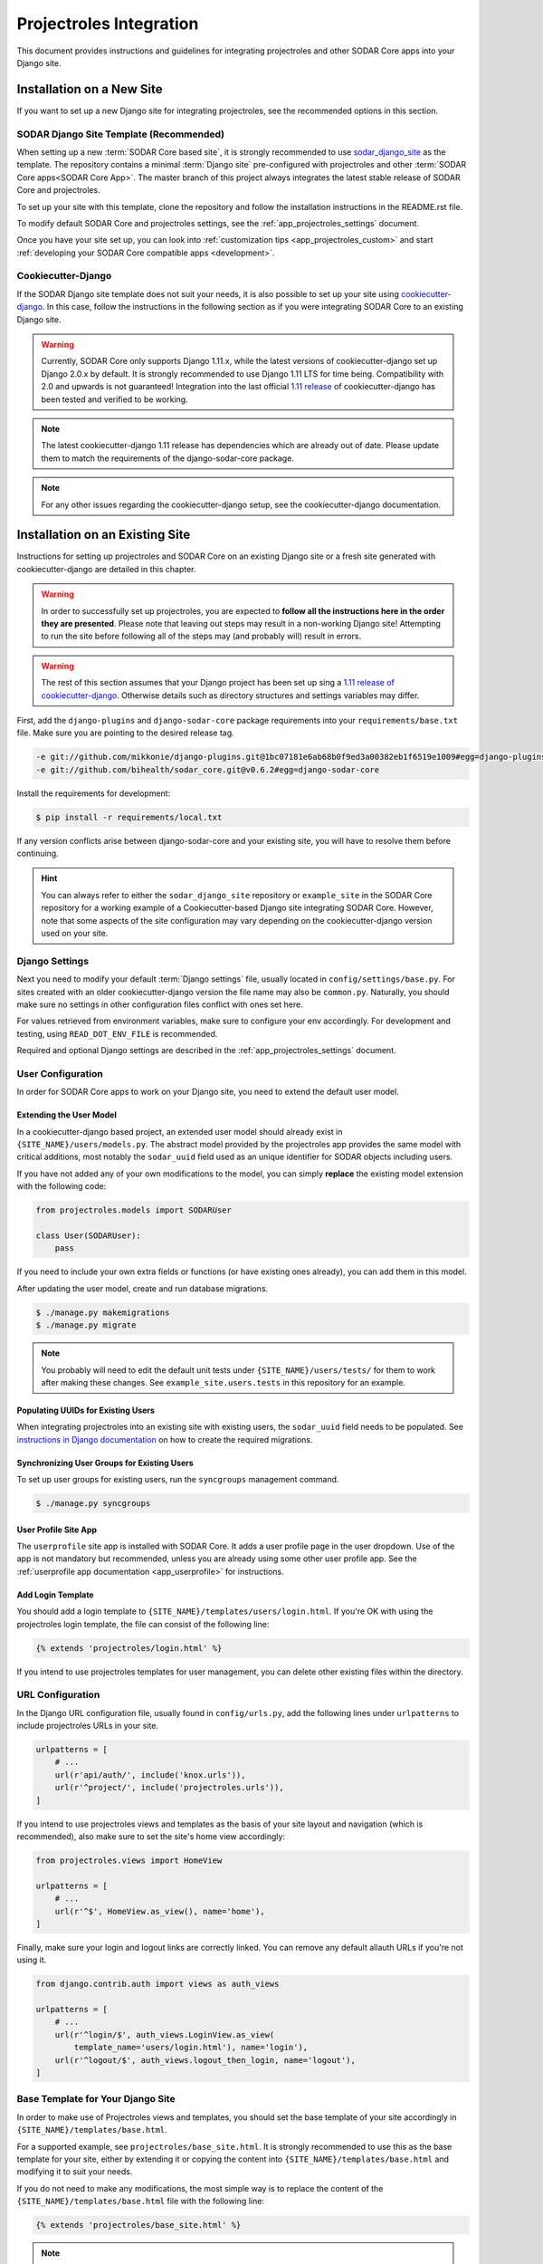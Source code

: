 .. _app_projectroles_integration:


Projectroles Integration
^^^^^^^^^^^^^^^^^^^^^^^^

This document provides instructions and guidelines for integrating projectroles
and other SODAR Core apps into your Django site.


Installation on a New Site
**************************

If you want to set up a new Django site for integrating projectroles, see the
recommended options in this section.


SODAR Django Site Template (Recommended)
========================================

When setting up a new :term:`SODAR Core based site`, it is strongly recommended
to use `sodar_django_site <https://github.com/bihealth/sodar_django_site>`_ as
the template. The repository contains a minimal :term:`Django site`
pre-configured with projectroles and other
:term:`SODAR Core apps<SODAR Core App>`. The master branch of this project
always integrates the latest stable release of SODAR Core and projectroles.

To set up your site with this template, clone the repository and follow the
installation instructions in the README.rst file.

To modify default SODAR Core and projectroles settings, see the
:ref:`app_projectroles_settings` document.

Once you have your site set up, you can look into
:ref:`customization tips <app_projectroles_custom>` and start
:ref:`developing your SODAR Core compatible apps <development>`.


Cookiecutter-Django
===================

If the SODAR Django site template does not suit your needs, it is also possible
to set up your site using `cookiecutter-django <https://github.com/pydanny/cookiecutter-django/releases/tag/1.11.10>`_.
In this case, follow the instructions in the following section as if you were
integrating SODAR Core to an existing Django site.

.. warning::

    Currently, SODAR Core only supports Django 1.11.x, while the latest versions
    of cookiecutter-django set up Django 2.0.x by default. It is strongly
    recommended to use Django 1.11 LTS for time being. Compatibility with 2.0 and
    upwards is not guaranteed! Integration into the last official
    `1.11 release <https://github.com/pydanny/cookiecutter-django/releases/tag/1.11.10>`_
    of cookiecutter-django has been tested and verified to be working.

.. note::

    The latest cookiecutter-django 1.11 release has dependencies which are
    already out of date. Please update them to match the requirements of the
    django-sodar-core package.

.. note::

    For any other issues regarding the cookiecutter-django setup, see the
    cookiecutter-django documentation.


Installation on an Existing Site
********************************

Instructions for setting up projectroles and SODAR Core on an existing Django
site or a fresh site generated with cookiecutter-django are detailed in this
chapter.

.. warning::

    In order to successfully set up projectroles, you are expected to **follow
    all the instructions here in the order they are presented**. Please note
    that leaving out steps may result in a non-working Django site! Attempting
    to run the site before following all of the steps may (and probably will)
    result in errors.

.. warning::

    The rest of this section assumes that your Django project has been set up
    sing a `1.11 release of cookiecutter-django <https://github.com/pydanny/cookiecutter-django/releases/tag/1.11.10>`_.
    Otherwise details such as directory structures and settings variables may
    differ.

First, add the ``django-plugins`` and ``django-sodar-core`` package requirements
into your ``requirements/base.txt`` file. Make sure you are pointing to the
desired release tag.

.. code-block:: console

    -e git://github.com/mikkonie/django-plugins.git@1bc07181e6ab68b0f9ed3a00382eb1f6519e1009#egg=django-plugins
    -e git://github.com/bihealth/sodar_core.git@v0.6.2#egg=django-sodar-core

Install the requirements for development:

.. code-block:: console

    $ pip install -r requirements/local.txt

If any version conflicts arise between django-sodar-core and your existing site,
you will have to resolve them before continuing.

.. hint::

    You can always refer to either the ``sodar_django_site`` repository or
    ``example_site`` in the SODAR Core repository for a working example of a
    Cookiecutter-based Django site integrating SODAR Core. However, note that
    some aspects of the site configuration may vary depending on the
    cookiecutter-django version used on your site.


Django Settings
===============

Next you need to modify your default :term:`Django settings` file, usually
located in ``config/settings/base.py``. For sites created with an older
cookiecutter-django version the file name may also be ``common.py``. Naturally,
you should make sure no settings in other configuration files conflict with ones
set here.

For values retrieved from environment variables, make sure to configure your
env accordingly. For development and testing, using ``READ_DOT_ENV_FILE`` is
recommended.

Required and optional Django settings are described in the
:ref:`app_projectroles_settings` document.


User Configuration
==================

In order for SODAR Core apps to work on your Django site, you need to extend the
default user model.

Extending the User Model
------------------------

In a cookiecutter-django based project, an extended user model should already
exist in ``{SITE_NAME}/users/models.py``. The abstract model provided by the
projectroles app provides the same model with critical additions, most notably
the ``sodar_uuid`` field used as an unique identifier for SODAR objects
including users.

If you have not added any of your own modifications to the model, you can simply
**replace** the existing model extension with the following code:

.. code-block:: python

    from projectroles.models import SODARUser

    class User(SODARUser):
        pass

If you need to include your own extra fields or functions (or have existing ones
already), you can add them in this model.

After updating the user model, create and run database migrations.

.. code-block:: console

    $ ./manage.py makemigrations
    $ ./manage.py migrate

.. note::

    You probably will need to edit the default unit tests under
    ``{SITE_NAME}/users/tests/`` for them to work after making these changes.
    See ``example_site.users.tests`` in this repository for an example.

Populating UUIDs for Existing Users
-----------------------------------

When integrating projectroles into an existing site with existing users, the
``sodar_uuid`` field needs to be populated. See
`instructions in Django documentation <https://docs.djangoproject.com/en/1.11/howto/writing-migrations/#migrations-that-add-unique-fields>`_
on how to create the required migrations.

Synchronizing User Groups for Existing Users
--------------------------------------------

To set up user groups for existing users, run the ``syncgroups`` management
command.

.. code-block:: console

    $ ./manage.py syncgroups

User Profile Site App
---------------------

The ``userprofile`` site app is installed with SODAR Core. It adds a user
profile page in the user dropdown. Use of the app is not mandatory but
recommended, unless you are already using some other user profile app. See
the :ref:`userprofile app documentation <app_userprofile>` for instructions.

Add Login Template
------------------

You should add a login template to ``{SITE_NAME}/templates/users/login.html``. If
you're OK with using the projectroles login template, the file can consist of
the following line:

.. code-block:: django

    {% extends 'projectroles/login.html' %}

If you intend to use projectroles templates for user management, you can delete
other existing files within the directory.


URL Configuration
=================

In the Django URL configuration file, usually found in ``config/urls.py``, add
the following lines under ``urlpatterns`` to include projectroles URLs in your
site.

.. code-block:: python

    urlpatterns = [
        # ...
        url(r'api/auth/', include('knox.urls')),
        url(r'^project/', include('projectroles.urls')),
    ]

If you intend to use projectroles views and templates as the basis of your site
layout and navigation (which is recommended), also make sure to set the site's
home view accordingly:

.. code-block:: python

    from projectroles.views import HomeView

    urlpatterns = [
        # ...
        url(r'^$', HomeView.as_view(), name='home'),
    ]

Finally, make sure your login and logout links are correctly linked. You can
remove any default allauth URLs if you're not using it.

.. code-block:: python

    from django.contrib.auth import views as auth_views

    urlpatterns = [
        # ...
        url(r'^login/$', auth_views.LoginView.as_view(
            template_name='users/login.html'), name='login'),
        url(r'^logout/$', auth_views.logout_then_login, name='logout'),
    ]


Base Template for Your Django Site
==================================

In order to make use of Projectroles views and templates, you should set the
base template of your site accordingly in ``{SITE_NAME}/templates/base.html``.

For a supported example, see ``projectroles/base_site.html``. It is strongly
recommended to use this as the base template for your site, either by extending
it or copying the content into ``{SITE_NAME}/templates/base.html`` and modifying
it to suit your needs.

If you do not need to make any modifications, the most simple way is to replace
the content of the ``{SITE_NAME}/templates/base.html`` file with the following
line:

.. code-block:: django

    {% extends 'projectroles/base_site.html' %}

.. note::

    CSS and Javascript includes in ``site_base.html`` are **mandatory** for
    Projectroles-based views and functionalities.

.. note::

    The container structure defined in the example base.html, along with
    including the ``{STATIC}/projectroles/css/projectroles.css`` are
    **mandatory** for Projectroles-based views to work without modifications.


Site Error Templates
====================

The projectroles app contains default error templates to use on your site.
These are located in the ``projectroles/error/`` template directory. You can
use them by entering ``{% extends 'projectroles/error/*.html %}`` in the
corresponding files found in the ``{SITE_NAME}/templates/`` directory. You have
the options of extending or replacing content on the templates, or simply
implementing your own.


All Done!
=========

After following all the instructions above, you should have a working SODAR Core
based Django site with support for projectroles features and SODAR Core apps. To
test the site locally execute the supplied shortcut script:

.. code-block:: console

    $ ./run.sh

Or, run the standard Django ``runserver`` command:

.. code-block:: console

    $ ./manage.py runserver

You can now browse your site locally at ``http://127.0.0.1:8000``. You are
expected to log in to view the site. Use e.g. the superuser account you created
when setting up your cookiecutter-django site.

You can now continue on to create apps or modify your existing apps to be
compatible with the SODAR Core framework. See the
:ref:`development section <development>` for app development guides. Also see the
:ref:`customization documentation <app_projectroles_custom>` for tips for
modifying the default appearance of SODAR Core.

